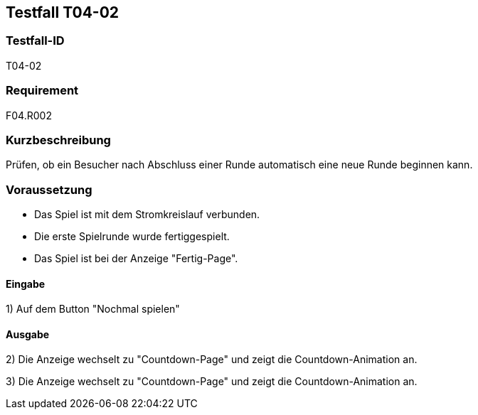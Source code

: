 == Testfall T04-02

[[T04-02]]
=== Testfall-ID
T04-02

=== Requirement
F04.R002

=== Kurzbeschreibung
Prüfen, ob ein Besucher nach Abschluss einer Runde automatisch eine neue Runde beginnen kann.

=== Voraussetzung

* Das Spiel ist mit dem Stromkreislauf verbunden.
* Die erste Spielrunde wurde fertiggespielt.
* Das Spiel ist bei der Anzeige "Fertig-Page".

==== Eingabe

1) Auf dem Button "Nochmal spielen"

==== Ausgabe
2) Die Anzeige wechselt zu "Countdown-Page" und zeigt die Countdown-Animation an.

3) Die Anzeige wechselt zu "Countdown-Page" und zeigt die Countdown-Animation an.
